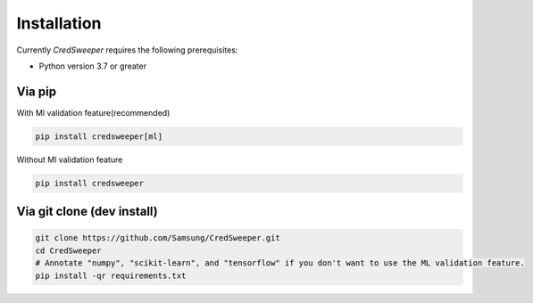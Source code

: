 Installation
============

Currently `CredSweeper` requires the following prerequisites:
 
* Python version 3.7 or greater

Via pip
-------

With Ml validation feature(recommended)

.. code-block:: bash

    pip install credsweeper[ml]

Without Ml validation feature

.. code-block:: bash

    pip install credsweeper

Via git clone (dev install)
---------------------------

.. code-block:: bash

    git clone https://github.com/Samsung/CredSweeper.git
    cd CredSweeper
    # Annotate "numpy", "scikit-learn", and "tensorflow" if you don't want to use the ML validation feature.
    pip install -qr requirements.txt 